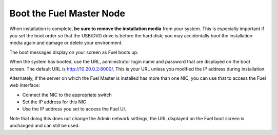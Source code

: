 
.. _boot-fuel-master-ug:

Boot the Fuel Master Node
=========================

When installation is complete,
**be sure to remove the installation media** from your system.
This is especially important if you set the boot order
so that the USB/DVD drive is before the hard disk;
you may accidentally boot the installation media again
and damage or delete your environment.

The boot messages display on your screen as Fuel boots up:

.. image:: /_images/user_screen_shots/fuel-post-boot.png
   :width: 50%

When the system has booted,
use the URL, administrator login name and password
that are displayed on the boot screen.
The default URL is http://10.20.0.2:8000/.
This is your URL unless you modified the IP address
during installation.

Alternately, if the server on which the Fuel Master is installed
has more than one NIC, you can use that to access the Fuel web interface:

- Connect the NIC to the appropriate switch
- Set the IP address for this NIC
- Use the IP address you set to access the Fuel UI.

Note that doing this does not change the  Admin network settings;
the URL displayed on the Fuel boot screen is unchanged and can still be used.

